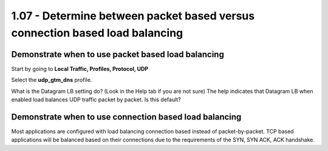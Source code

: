 1.07 - Determine between packet based versus connection based load balancing
============================================================================

Demonstrate when to use packet based load balancing
---------------------------------------------------

Start by going to **Local Traffic, Profiles, Protocol, UDP**

Select the **udp_gtm_dns** profile.

What is the Datagram LB setting do?  (Look in the Help tab if you are not sure)
The help indicates that Datagram LB when enabled load balances UDP traffic packet by packet.  Is this default?


Demonstrate when to use connection based load balancing
-------------------------------------------------------

Most applications are configured with load balancing connection based instead of packet-by-packet.  TCP based applications will be balanced based on their connections due to the requirements of the SYN, SYN ACK, ACK handshake.
